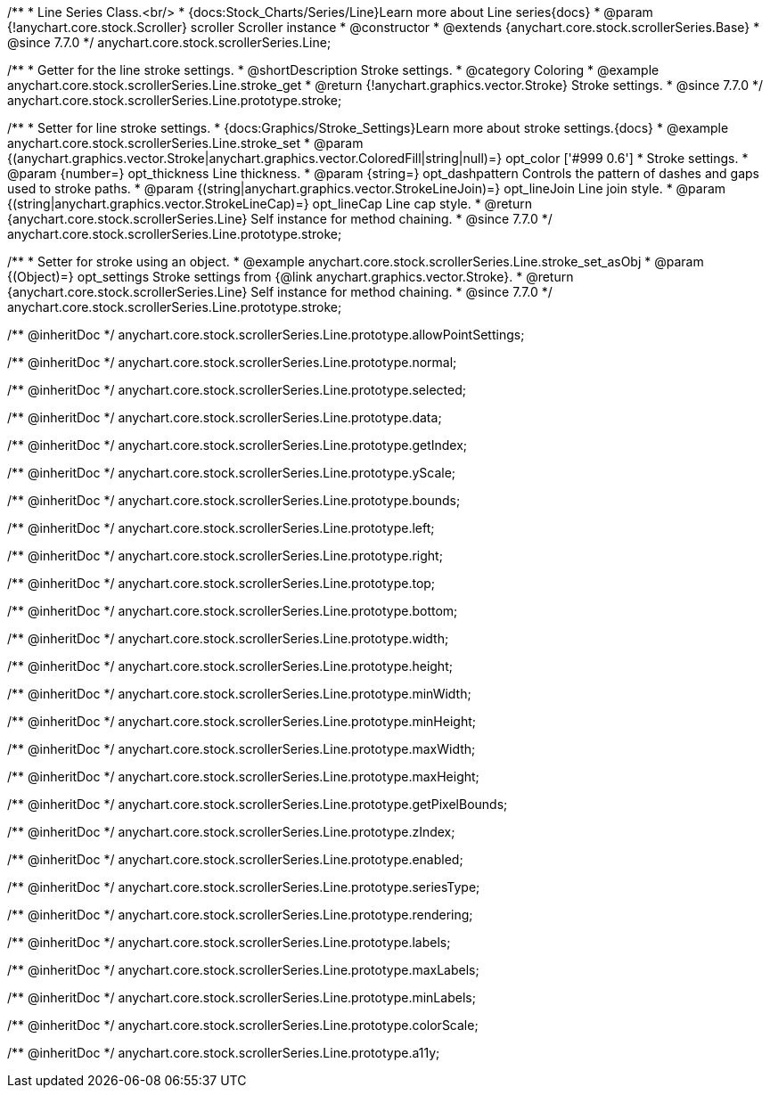 /**
 * Line Series Class.<br/>
 * {docs:Stock_Charts/Series/Line}Learn more about Line series{docs}
 * @param {!anychart.core.stock.Scroller} scroller Scroller instance
 * @constructor
 * @extends {anychart.core.stock.scrollerSeries.Base}
 * @since 7.7.0
 */
anychart.core.stock.scrollerSeries.Line;


//----------------------------------------------------------------------------------------------------------------------
//
//  anychart.core.stock.scrollerSeries.Line.prototype.stroke
//
//----------------------------------------------------------------------------------------------------------------------

/**
 * Getter for the line stroke settings.
 * @shortDescription Stroke settings.
 * @category Coloring
 * @example anychart.core.stock.scrollerSeries.Line.stroke_get
 * @return {!anychart.graphics.vector.Stroke} Stroke settings.
 * @since 7.7.0
 */
anychart.core.stock.scrollerSeries.Line.prototype.stroke;

/**
 * Setter for line stroke settings.
 * {docs:Graphics/Stroke_Settings}Learn more about stroke settings.{docs}
 * @example anychart.core.stock.scrollerSeries.Line.stroke_set
 * @param {(anychart.graphics.vector.Stroke|anychart.graphics.vector.ColoredFill|string|null)=} opt_color ['#999 0.6']
 * Stroke settings.
 * @param {number=} opt_thickness Line thickness.
 * @param {string=} opt_dashpattern Controls the pattern of dashes and gaps used to stroke paths.
 * @param {(string|anychart.graphics.vector.StrokeLineJoin)=} opt_lineJoin Line join style.
 * @param {(string|anychart.graphics.vector.StrokeLineCap)=} opt_lineCap Line cap style.
 * @return {anychart.core.stock.scrollerSeries.Line} Self instance for method chaining.
 * @since 7.7.0
 */
anychart.core.stock.scrollerSeries.Line.prototype.stroke;

/**
 * Setter for stroke using an object.
 * @example anychart.core.stock.scrollerSeries.Line.stroke_set_asObj
 * @param {(Object)=} opt_settings Stroke settings from {@link anychart.graphics.vector.Stroke}.
 * @return {anychart.core.stock.scrollerSeries.Line} Self instance for method chaining.
 * @since 7.7.0
 */
anychart.core.stock.scrollerSeries.Line.prototype.stroke;

/** @inheritDoc */
anychart.core.stock.scrollerSeries.Line.prototype.allowPointSettings;

/** @inheritDoc */
anychart.core.stock.scrollerSeries.Line.prototype.normal;

/** @inheritDoc */
anychart.core.stock.scrollerSeries.Line.prototype.selected;

/** @inheritDoc */
anychart.core.stock.scrollerSeries.Line.prototype.data;

/** @inheritDoc */
anychart.core.stock.scrollerSeries.Line.prototype.getIndex;

/** @inheritDoc */
anychart.core.stock.scrollerSeries.Line.prototype.yScale;

/** @inheritDoc */
anychart.core.stock.scrollerSeries.Line.prototype.bounds;

/** @inheritDoc */
anychart.core.stock.scrollerSeries.Line.prototype.left;

/** @inheritDoc */
anychart.core.stock.scrollerSeries.Line.prototype.right;

/** @inheritDoc */
anychart.core.stock.scrollerSeries.Line.prototype.top;

/** @inheritDoc */
anychart.core.stock.scrollerSeries.Line.prototype.bottom;

/** @inheritDoc */
anychart.core.stock.scrollerSeries.Line.prototype.width;

/** @inheritDoc */
anychart.core.stock.scrollerSeries.Line.prototype.height;

/** @inheritDoc */
anychart.core.stock.scrollerSeries.Line.prototype.minWidth;

/** @inheritDoc */
anychart.core.stock.scrollerSeries.Line.prototype.minHeight;

/** @inheritDoc */
anychart.core.stock.scrollerSeries.Line.prototype.maxWidth;

/** @inheritDoc */
anychart.core.stock.scrollerSeries.Line.prototype.maxHeight;

/** @inheritDoc */
anychart.core.stock.scrollerSeries.Line.prototype.getPixelBounds;

/** @inheritDoc */
anychart.core.stock.scrollerSeries.Line.prototype.zIndex;

/** @inheritDoc */
anychart.core.stock.scrollerSeries.Line.prototype.enabled;

/** @inheritDoc */
anychart.core.stock.scrollerSeries.Line.prototype.seriesType;

/** @inheritDoc */
anychart.core.stock.scrollerSeries.Line.prototype.rendering;

/** @inheritDoc */
anychart.core.stock.scrollerSeries.Line.prototype.labels;

/** @inheritDoc */
anychart.core.stock.scrollerSeries.Line.prototype.maxLabels;

/** @inheritDoc */
anychart.core.stock.scrollerSeries.Line.prototype.minLabels;

/** @inheritDoc */
anychart.core.stock.scrollerSeries.Line.prototype.colorScale;

/** @inheritDoc */
anychart.core.stock.scrollerSeries.Line.prototype.a11y;
